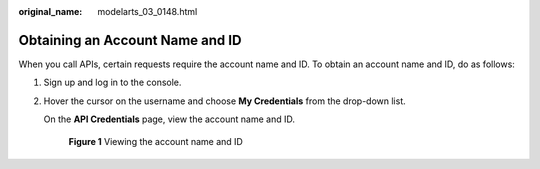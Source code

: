 :original_name: modelarts_03_0148.html

.. _modelarts_03_0148:

Obtaining an Account Name and ID
================================

When you call APIs, certain requests require the account name and ID. To obtain an account name and ID, do as follows:

#. Sign up and log in to the console.

#. Hover the cursor on the username and choose **My Credentials** from the drop-down list.

   On the **API Credentials** page, view the account name and ID.

   .. _modelarts_03_0148__en-us_topic_0171436478_fig816634061619:

   .. figure:: /_static/images/en-us_image_0000001209615814.png
      :alt: **Figure 1** Viewing the account name and ID


      **Figure 1** Viewing the account name and ID
